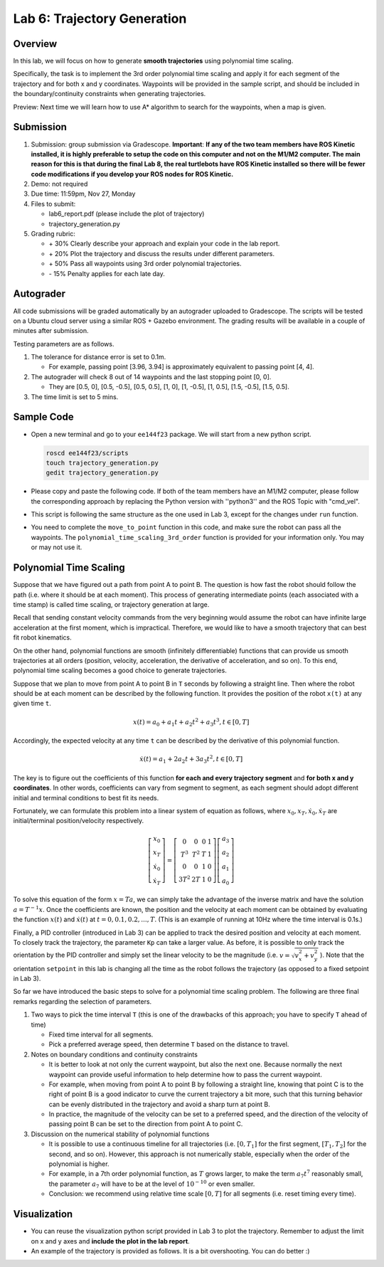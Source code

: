 Lab 6: Trajectory Generation
============================

Overview
--------

In this lab, we will focus on how to generate **smooth trajectories** using polynomial time scaling. 

Specifically, the task is to implement the 3rd order polynomial time scaling and apply it
for each segment of the trajectory and for both x and y coordinates. 
Waypoints will be provided in the sample script, 
and should be included in the boundary/continuity constraints when generating trajectories.

Preview: Next time we will learn how to use A* algorithm to search for the waypoints, when a map is given.


Submission
----------

#. Submission: group submission via Gradescope. **Important**: **If any of the two team members have ROS Kinetic installed, it is highly preferable to setup the code on this computer and not on the M1/M2 computer. The main reason for this is that during the final Lab 8, the real turtlebots have ROS Kinetic installed so there will be fewer code modifications if you develop your ROS nodes for ROS Kinetic.** 

#. Demo: not required

#. Due time: 11:59pm, Nov 27, Monday

#. Files to submit:

   - lab6_report.pdf (please include the plot of trajectory)
   - trajectory_generation.py

#. Grading rubric:

   + \+ 30%  Clearly describe your approach and explain your code in the lab report.
   + \+ 20%  Plot the trajectory and discuss the results under different parameters.
   + \+ 50%  Pass all waypoints using 3rd order polynomial trajectories.
   + \- 15%  Penalty applies for each late day. 


Autograder
----------

All code submissions will be graded automatically by an autograder uploaded to Gradescope.
The scripts will be tested on a Ubuntu cloud server using a similar ROS + Gazebo environment.
The grading results will be available in a couple of minutes after submission.

Testing parameters are as follows. 

#. The tolerance for distance error is set to 0.1m.

   - For example, passing point [3.96, 3.94] is approximately equivalent to passing point [4, 4].

#. The autograder will check 8 out of 14 waypoints and the last stopping point [0, 0].

   - They are [0.5, 0], [0.5, -0.5], [0.5, 0.5], [1, 0], [1, -0.5], [1, 0.5], [1.5, -0.5], [1.5, 0.5]. 

#. The time limit is set to 5 mins.


Sample Code
-----------

- Open a new terminal and go to your ``ee144f23`` package. 
  We will start from a new python script.

  .. code-block:: bash

    roscd ee144f23/scripts
    touch trajectory_generation.py
    gedit trajectory_generation.py

- Please copy and paste the following code. If both of the team members have an M1/M2 computer, please follow the corresponding approach by replacing the Python version with ''python3'' and the ROS Topic with "cmd_vel".

  .. literalinclude:: ../scripts/trajectory_generation.py
    :language: python

- This script is following the same structure as the one used in Lab 3, 
  except for the changes under ``run`` function.

- You need to complete the ``move_to_point`` function in this code,
  and make sure the robot can pass all the waypoints. 
  The ``polynomial_time_scaling_3rd_order``
  function is provided for your information only. You may or may not use it.


Polynomial Time Scaling
-----------------------

Suppose that we have figured out a path from point A to point B. 
The question is how fast the robot should follow the path (i.e. where it should be at each moment). 
This process of generating intermediate points (each associated with a time stamp) is called 
time scaling, or trajectory generation at large. 

Recall that sending constant velocity commands from the very beginning would assume
the robot can have infinite large acceleration at the first moment, which is impractical.
Therefore, we would like to have a smooth trajectory that can best fit robot kinematics. 

On the other hand, polynomial functions are smooth (infinitely differentiable) functions that can provide us
smooth trajectories at all orders (position, velocity, acceleration, the derivative of acceleration, and so on).
To this end, polynomial time scaling becomes a good choice to generate trajectories. 

Suppose that we plan to move from point A to point B in ``T`` seconds by following a straight line.
Then where the robot should be at each moment can be described by the following function.
It provides the position of the robot ``x(t)`` at any given time ``t``.

.. math::

  \begin{equation}
  x(t) = a_{0} + a_{1} t + a_{2} t^{2} + a_{3} t^{3}, t \in [0, T]
  \end{equation}

Accordingly, the expected velocity at any time ``t`` can be described 
by the derivative of this polynomial function.

.. math::

  \begin{equation}
  \dot{x}(t) = a_{1} + 2 a_{2} t + 3 a_{3} t^{2}, t \in [0, T]
  \end{equation}

The key is to figure out the coefficients of this function **for each and every trajectory segment**
and **for both x and y coordinates**. 
In other words, coefficients can vary from segment to segment, 
as each segment should adopt different initial and terminal conditions to best fit its needs.

Fortunately, we can formulate this problem into a linear system of equation as follows,
where :math:`x_0, x_T, \dot{x}_0, \dot{x}_T` are initial/terminal position/velocity respectively. 
  
.. math::

  \begin{equation}
  \left[\begin{array}{c}
  x_{0} \\
  x_{T} \\
  \dot{x}_{0} \\
  \dot{x}_{T}
  \end{array}\right]=\left[\begin{array}{cccc}
  0 & 0 & 0 & 1 \\
  T^{3} & T^{2} & T & 1 \\
  0 & 0 & 1 & 0 \\
  3 T^{2} & 2 T & 1 & 0
  \end{array}\right]\left[\begin{array}{l}
  a_{3} \\
  a_{2} \\
  a_{1} \\
  a_{0}
  \end{array}\right]
  \end{equation}

To solve this equation of the form :math:`x = Ta`, we can simply take the advantage of the inverse matrix
and have the solution :math:`a = T^{-1}x`. 
Once the coefficients are known, the position and the velocity at each moment can be obtained by evaluating 
the function :math:`x(t)` and :math:`\dot{x}(t)` at :math:`t = 0, 0.1, 0.2, ..., T`. 
(This is an example of running at 10Hz where the time interval is 0.1s.)

Finally, a PID controller (introduced in Lab 3) can be applied to track the desired position and velocity 
at each moment. To closely track the trajectory, the parameter ``Kp`` can take a larger value.
As before, it is possible to only track the orientation by the PID controller and 
simply set the linear velocity to be the magnitude (i.e. :math:`v = \sqrt{v_x^2 + v_y^2}` ). 
Note that the orientation ``setpoint`` in this lab is changing all the time as the robot follows the trajectory 
(as opposed to a fixed setpoint in Lab 3). 

So far we have introduced the basic steps to solve for a polynomial time scaling problem.
The following are three final remarks regarding the selection of parameters.

#. Two ways to pick the time interval ``T``
   (this is one of the drawbacks of this approach; you have to specify ``T`` ahead of time)

   - Fixed time interval for all segments.

   - Pick a preferred average speed, then determine ``T`` based on the distance to travel.

#. Notes on boundary conditions and continuity constraints
   
   - It is better to look at not only the current waypoint, but also the next one.
     Because normally the next waypoint can provide useful information to 
     help determine how to pass the current waypoint. 
     
   - For example, when moving from point A to point B by following a straight line, 
     knowing that point C is to the right of point B is a good indicator to curve the 
     current trajectory a bit more, such that this turning behavior can be evenly distributed 
     in the trajectory and avoid a sharp turn at point B.

   - In practice, the magnitude of the velocity can be set to a preferred speed, and
     the direction of the velocity of passing point B can be set to the direction from point A to point C.

#. Discussion on the numerical stability of polynomial functions

   - It is possible to use a continuous timeline for all trajectories 
     (i.e. :math:`[0, T_1]` for the first segment, :math:`[T_1, T_2]` for the second, and so on).
     However, this approach is not numerically stable, especially when the order of the polynomial is higher.

   - For example, in a 7th order polynomial function, as :math:`T` grows larger, 
     to make the term :math:`a_7 t^7` reasonably small, 
     the parameter :math:`a_7`  will have to be at the level of :math:`10^{-10}` or even smaller. 
     
   - Conclusion: we recommend using relative time scale :math:`[0, T]` for all segments (i.e. reset timing every time).


Visualization
-------------

- You can reuse the visualization python script provided in Lab 3 to plot the trajectory.
  Remember to adjust the limit on x and y axes and **include the plot in the lab report**. 

- An example of the trajectory is provided as follows.
  It is a bit overshooting. You can do better :)

.. image:: pics/polynomial_trajectory.png
  :width: 70%
  :align: center
